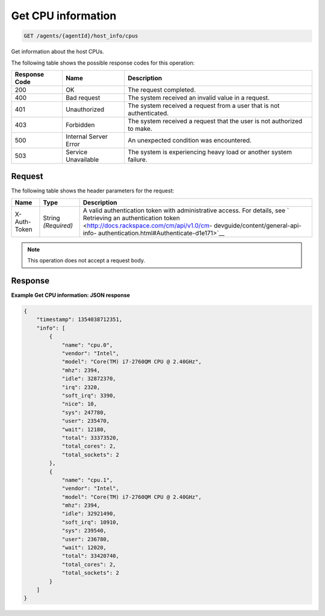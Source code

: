 .. _get-cpu-information:

Get CPU information
^^^^^^^^^^^^^^^^^^^
.. code::

    GET /agents/{agentId}/host_info/cpus

Get information about the host CPUs.

The following table shows the possible response codes for this operation:

+--------------------------+-------------------------+-------------------------+
|Response Code             |Name                     |Description              |
+==========================+=========================+=========================+
|200                       |OK                       |The request completed.   |
+--------------------------+-------------------------+-------------------------+
|400                       |Bad request              |The system received an   |
|                          |                         |invalid value in a       |
|                          |                         |request.                 |
+--------------------------+-------------------------+-------------------------+
|401                       |Unauthorized             |The system received a    |
|                          |                         |request from a user that |
|                          |                         |is not authenticated.    |
+--------------------------+-------------------------+-------------------------+
|403                       |Forbidden                |The system received a    |
|                          |                         |request that the user is |
|                          |                         |not authorized to make.  |
+--------------------------+-------------------------+-------------------------+
|500                       |Internal Server Error    |An unexpected condition  |
|                          |                         |was encountered.         |
+--------------------------+-------------------------+-------------------------+
|503                       |Service Unavailable      |The system is            |
|                          |                         |experiencing heavy load  |
|                          |                         |or another system        |
|                          |                         |failure.                 |
+--------------------------+-------------------------+-------------------------+

Request
"""""""
The following table shows the header parameters for the request:

+-----------------+----------------+-------------------------------------------+
|Name             |Type            |Description                                |
+=================+================+===========================================+
|X-Auth-Token     |String          |A valid authentication token with          |
|                 |*(Required)*    |administrative access. For details, see `  |
|                 |                |Retrieving an authentication token         |
|                 |                |<http://docs.rackspace.com/cm/api/v1.0/cm- |
|                 |                |devguide/content/general-api-info-         |
|                 |                |authentication.html#Authenticate-d1e171>`__|
+-----------------+----------------+-------------------------------------------+

.. note:: This operation does not accept a request body.

Response
""""""""
**Example Get CPU information: JSON response**

.. code::

   {
       "timestamp": 1354038712351,
       "info": [
           {
               "name": "cpu.0",
               "vendor": "Intel",
               "model": "Core(TM) i7-2760QM CPU @ 2.40GHz",
               "mhz": 2394,
               "idle": 32872370,
               "irq": 2320,
               "soft_irq": 3390,
               "nice": 10,
               "sys": 247780,
               "user": 235470,
               "wait": 12180,
               "total": 33373520,
               "total_cores": 2,
               "total_sockets": 2
           },
           {
               "name": "cpu.1",
               "vendor": "Intel",
               "model": "Core(TM) i7-2760QM CPU @ 2.40GHz",
               "mhz": 2394,
               "idle": 32921490,
               "soft_irq": 10910,
               "sys": 239540,
               "user": 236780,
               "wait": 12020,
               "total": 33420740,
               "total_cores": 2,
               "total_sockets": 2
           }
       ]
   }
